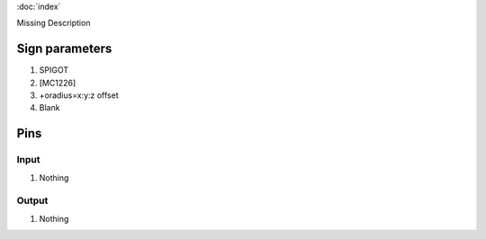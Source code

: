 :doc:`index`

Missing Description

Sign parameters
===============

#. SPIGOT
#. [MC1226]
#. +oradius=x:y:z offset
#. Blank

Pins
====

Input
-----

#. Nothing

Output
------

#. Nothing

